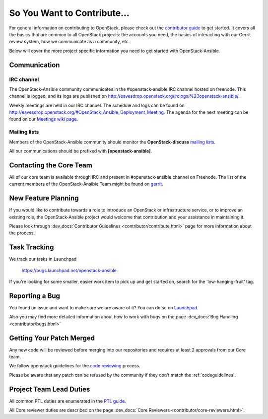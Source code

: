 ============================
So You Want to Contribute...
============================

For general information on contributing to OpenStack, please check out the
`contributor guide <https://docs.openstack.org/contributors/>`_ to get started.
It covers all the basics that are common to all OpenStack projects: the accounts
you need, the basics of interacting with our Gerrit review system, how we
communicate as a community, etc.

Below will cover the more project specific information you need to get started
with OpenStack-Ansible.

Communication
~~~~~~~~~~~~~

IRC channel
^^^^^^^^^^^

The OpenStack-Ansible community communicates in the #openstack-ansible IRC
channel hosted on freenode. This channel is logged, and its logs are published
on http://eavesdrop.openstack.org/irclogs/%23openstack-ansible/.

Weekly meetings are held in our IRC channel. The schedule and
logs can be found on
http://eavesdrop.openstack.org/#OpenStack_Ansible_Deployment_Meeting.
The agenda for the next meeting can be found on our
`Meetings wiki page <https://wiki.openstack.org/wiki/Meetings/openstack-ansible>`_.

Mailing lists
^^^^^^^^^^^^^

Members of the OpenStack-Ansible community should monitor the
**OpenStack-discuss** `mailing lists`_.

.. _mailing lists: http://lists.openstack.org/cgi-bin/mailman/listinfo

All our communications should be prefixed with **[openstack-ansible]**.

Contacting the Core Team
~~~~~~~~~~~~~~~~~~~~~~~~

All of our core team is available through IRC and present in #openstack-ansible
channel on Freenode. The list of the current members of the OpenStack-Ansible Team
might be found on `gerrit`_.

.. _gerrit: https://review.opendev.org/#/admin/groups/490,members


New Feature Planning
~~~~~~~~~~~~~~~~~~~~

If you would like to contribute towards a role to introduce an OpenStack
or infrastructure service, or to improve an existing role, the
OpenStack-Ansible project would welcome that contribution and your assistance
in maintaining it.

Please look through :dev_docs:`Contributor Guidelines <contributor/contribute.html>`
page for more information about the process.


Task Tracking
~~~~~~~~~~~~~

We track our tasks in Launchpad

   https://bugs.launchpad.net/openstack-ansible


If you're looking for some smaller, easier work item to pick up and get started
on, search for the 'low-hanging-fruit' tag.


Reporting a Bug
~~~~~~~~~~~~~~~

You found an issue and want to make sure we are aware of it? You can do so on
`Launchpad
<https://bugs.launchpad.net/openstack-ansible>`_.


Also you may find more detailed information about how to work with bugs
on the page :dev_docs:`Bug Handling <contributor/bugs.html>`


Getting Your Patch Merged
~~~~~~~~~~~~~~~~~~~~~~~~~

Any new code will be reviewed before merging into our repositories and
requires at least 2 approvals from our Core team.

We follow openstack guidelines for the `code reviewing <https://docs.openstack.org/project-team-guide/review-the-openstack-way.html>`_ process.

Please be aware that any patch can be refused by the community if they
don't match the :ref:`codeguidelines`.


Project Team Lead Duties
~~~~~~~~~~~~~~~~~~~~~~~~

All common PTL duties are enumerated in the `PTL guide
<https://docs.openstack.org/project-team-guide/ptl.html>`_.

All Core reviewer duties are described on the page
:dev_docs:`Core Reviewers <contributor/core-reviewers.html>`.
